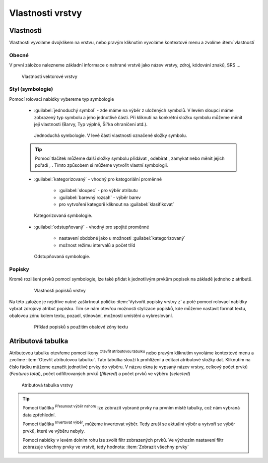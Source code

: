.. |symbology image:: ../images/icon/symbology.png
   :width: 2em
.. |selectstring| image:: ../images/icon/selectstring.png
   :width: 2.5em
.. |symbologyAdd| image:: ../images/icon/symbologyAdd.png
   :width: 1.5em
.. |symbologyRemove| image:: ../images/icon/symbologyRemove.png
   :width: 1.5em
.. |mActionOpenTable| image:: ../images/icon/mActionOpenTable.png
   :width: 1.5em
.. |mActionInvertSelection| image:: ../images/icon/mActionInvertSelection.png
   :width: 1.5em
.. |mActionSelectedToTop| image:: ../images/icon/mActionSelectedToTop.png
   :width: 1.5em
.. |symbologyUp| image:: ../images/icon/symbologyUp.png
   :width: 1.5em
.. |symbologyDown| image:: ../images/icon/symbologyDown.png
   :width: 1.5em
.. |locked| image:: ../images/icon/locked.png
   :width: 1.5em
.. |mActionFilter| image:: ../images/icon/mActionFilter.png
   :width: 1.5em
.. |mIconExpression| image:: ../images/icon/mIconExpression.png
   :width: 1.5em  
   

Vlastnosti vrstvy
=================

Vlastnosti
----------

Vlastnosti vyvoláme dvojklikem na vrstvu, nebo pravým kliknutím vyvoláme kontextové menu a zvolíme :item:`vlastnosti` 

Obecné
^^^^^^

V první záložce nalezneme základní informace o nahrané vrstvě jako název vrstvy, zdroj, kódování znaků, SRS ...

.. figure:: images/properties.png

    Vlastnosti vektorové vrstvy

.. _styl-vrstvy:
  
Styl (symbologie) 
^^^^^^^^^^^^^^^^^

Pomocí rolovací nabídky |selectstring| vybereme typ symbologie
    
    - :guilabel:`jednoduchý symbol` - zde máme na výběr z uložených symbolů. V levém sloupci máme zobrazený typ symbolu a jeho jednotlivé části. Při kliknutí na konkrétní složku symbolu můžeme měnit její vlastnosti (Barvy, Typ výplně, Šířka ohraničení atd.). 
    
    
    .. figure:: images/symbol_simple.png

        Jednoduchá symbologie. V levé části vlastnosti označené složky symbolu.       
        
    .. tip:: Pomocí tlačítek můžeme další složky symbolu přidávat |symbologyAdd|, odebírat |symbologyRemove|, zamykat |locked| nebo měnit jejich pořadí |symbologyUp|, |symbologyDown|. Tímto způsobem si můžeme vytvořit vlastní symbologii.
        
    - :guilabel:`kategorizovaný` - vhodný pro katogoriální proměnné
        
            - :guilabel:`sloupec` - pro výběr atributu
            - :guilabel:`barevný rozsah` - výběr barev
            - pro vytvoření kategorii kliknout na :guilabel:`klasifikovat`
            
    .. figure:: images/symbol_kat.png

        Kategorizovaná symbologie.
            
    - :guilabel:`odstupňovaný` - vhodný pro spojité proměnné
        
            - nastavení obdobné jako u možnosti :guilabel:`kategorizovaný`
            - možnost režimu intervalů a počet tříd

    .. figure:: images/symbol_odst.png

        Odstupňovaná symbologie.
                 
Popisky
^^^^^^^

Kromě rozlišení prvků pomocí symbologie, lze také přidat k jednotlivým prvkům popisek na základě jednoho z atributů.

    .. figure:: images/labels.png
    
        Vlastnosti popisků vrstvy
        
Na této záložce je nejdříve nutné zaškrtnout políčko :item:`Vytvořit popisky vrstvy z` a poté pomocí rolovací nabídky vybrat zdrojový atribut popisku. Tím se nám otevřou možnosti stylizace popisků, kde můžeme nastavit formát textu, obalovou zónu kolem textu, pozadí, stínování, možnosti umístění a vykreslování.

    .. figure:: images/labels_sample.png
    
        Příklad popisků s použitím obalové zóny textu

.. noteadvanced:: Jako zdroj popisků lze použít i vzorec a to buď přímým vepsáním do nabídky, nebo vytvořením vzorce pomocí kalkulátoru |mIconExpression|


Atributová tabulka
------------------

Atributovou tabulku otevřeme pomocí ikony |mActionOpenTable| :sup:`Otevřít atributovou tabulku` nebo pravým kliknutím vyvoláme kontextové menu a zvolíme :item:`Otevřít atributovou tabulku`. Tato tabulka slouží k prohlížení a editaci atributové složky dat. Kliknutím na číslo řádku můžeme označit jednotlivé prvky do výběru. V názvu okna je vypsaný název vrstvy, celkový počet prvků (`Features total`), počet odfiltrovaných prvků (`filtered`) a počet prvků ve výběru (`selected`)


.. figure:: images/at_table.png

    Atributová tabulka vrstvy
    


.. tip:: Pomocí tlačítka |mActionSelectedToTop| :sup:`Přesunout výběr nahoru` lze zobrazit vybrané prvky na prvním místě tabulky, což nám vybraná data zpřehlední. 

    Pomocí tlačítka |mActionInvertSelection| :sup:`Invertovat výběr`, můžeme invertovat výběr. Tedy zruší se aktuální výběr a vytvoří se výběr prvků, které ve výběru nebyly.
    
    Pomocí nabídky |mActionFilter| v levém dolním rohu lze zvolit filtr zobrazených prvků. Ve výchozím nastavení filtr zobrazuje všechny prvky ve vrstvě, tedy hodnota: |mActionFilter| :item:`Zobrazit všechny prvky`
